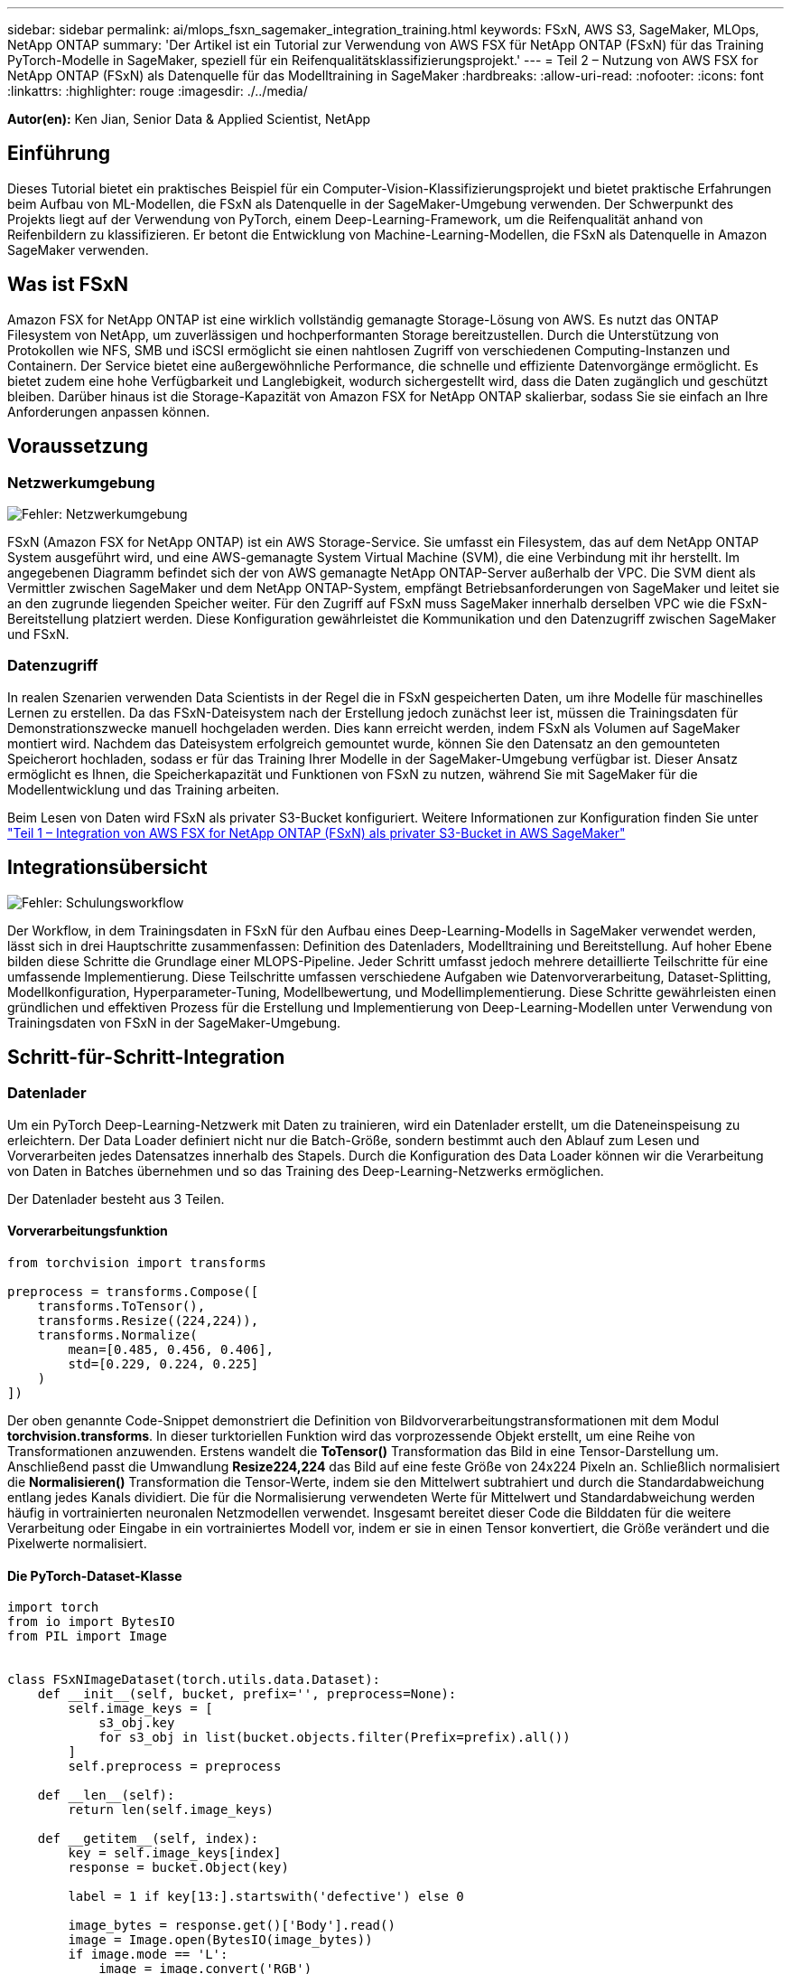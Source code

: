 ---
sidebar: sidebar 
permalink: ai/mlops_fsxn_sagemaker_integration_training.html 
keywords: FSxN, AWS S3, SageMaker, MLOps, NetApp ONTAP 
summary: 'Der Artikel ist ein Tutorial zur Verwendung von AWS FSX für NetApp ONTAP (FSxN) für das Training PyTorch-Modelle in SageMaker, speziell für ein Reifenqualitätsklassifizierungsprojekt.' 
---
= Teil 2 – Nutzung von AWS FSX for NetApp ONTAP (FSxN) als Datenquelle für das Modelltraining in SageMaker
:hardbreaks:
:allow-uri-read: 
:nofooter: 
:icons: font
:linkattrs: 
:highlighter: rouge
:imagesdir: ./../media/


[role="lead"]
*Autor(en):*
Ken Jian, Senior Data & Applied Scientist, NetApp



== Einführung

Dieses Tutorial bietet ein praktisches Beispiel für ein Computer-Vision-Klassifizierungsprojekt und bietet praktische Erfahrungen beim Aufbau von ML-Modellen, die FSxN als Datenquelle in der SageMaker-Umgebung verwenden. Der Schwerpunkt des Projekts liegt auf der Verwendung von PyTorch, einem Deep-Learning-Framework, um die Reifenqualität anhand von Reifenbildern zu klassifizieren. Er betont die Entwicklung von Machine-Learning-Modellen, die FSxN als Datenquelle in Amazon SageMaker verwenden.



== Was ist FSxN

Amazon FSX for NetApp ONTAP ist eine wirklich vollständig gemanagte Storage-Lösung von AWS. Es nutzt das ONTAP Filesystem von NetApp, um zuverlässigen und hochperformanten Storage bereitzustellen. Durch die Unterstützung von Protokollen wie NFS, SMB und iSCSI ermöglicht sie einen nahtlosen Zugriff von verschiedenen Computing-Instanzen und Containern. Der Service bietet eine außergewöhnliche Performance, die schnelle und effiziente Datenvorgänge ermöglicht. Es bietet zudem eine hohe Verfügbarkeit und Langlebigkeit, wodurch sichergestellt wird, dass die Daten zugänglich und geschützt bleiben. Darüber hinaus ist die Storage-Kapazität von Amazon FSX for NetApp ONTAP skalierbar, sodass Sie sie einfach an Ihre Anforderungen anpassen können.



== Voraussetzung



=== Netzwerkumgebung

image:mlops_fsxn_sagemaker_integration_training_0.png["Fehler: Netzwerkumgebung"]

FSxN (Amazon FSX for NetApp ONTAP) ist ein AWS Storage-Service. Sie umfasst ein Filesystem, das auf dem NetApp ONTAP System ausgeführt wird, und eine AWS-gemanagte System Virtual Machine (SVM), die eine Verbindung mit ihr herstellt. Im angegebenen Diagramm befindet sich der von AWS gemanagte NetApp ONTAP-Server außerhalb der VPC. Die SVM dient als Vermittler zwischen SageMaker und dem NetApp ONTAP-System, empfängt Betriebsanforderungen von SageMaker und leitet sie an den zugrunde liegenden Speicher weiter. Für den Zugriff auf FSxN muss SageMaker innerhalb derselben VPC wie die FSxN-Bereitstellung platziert werden. Diese Konfiguration gewährleistet die Kommunikation und den Datenzugriff zwischen SageMaker und FSxN.



=== Datenzugriff

In realen Szenarien verwenden Data Scientists in der Regel die in FSxN gespeicherten Daten, um ihre Modelle für maschinelles Lernen zu erstellen. Da das FSxN-Dateisystem nach der Erstellung jedoch zunächst leer ist, müssen die Trainingsdaten für Demonstrationszwecke manuell hochgeladen werden. Dies kann erreicht werden, indem FSxN als Volumen auf SageMaker montiert wird. Nachdem das Dateisystem erfolgreich gemountet wurde, können Sie den Datensatz an den gemounteten Speicherort hochladen, sodass er für das Training Ihrer Modelle in der SageMaker-Umgebung verfügbar ist. Dieser Ansatz ermöglicht es Ihnen, die Speicherkapazität und Funktionen von FSxN zu nutzen, während Sie mit SageMaker für die Modellentwicklung und das Training arbeiten.

Beim Lesen von Daten wird FSxN als privater S3-Bucket konfiguriert. Weitere Informationen zur Konfiguration finden Sie unter link:https://docs.netapp.com/us-en/netapp-solutions/ai/mlops_fsxn_s3_integration.html["Teil 1 – Integration von AWS FSX for NetApp ONTAP (FSxN) als privater S3-Bucket in AWS SageMaker"]



== Integrationsübersicht

image:mlops_fsxn_sagemaker_integration_training_1.png["Fehler: Schulungsworkflow"]

Der Workflow, in dem Trainingsdaten in FSxN für den Aufbau eines Deep-Learning-Modells in SageMaker verwendet werden, lässt sich in drei Hauptschritte zusammenfassen: Definition des Datenladers, Modelltraining und Bereitstellung. Auf hoher Ebene bilden diese Schritte die Grundlage einer MLOPS-Pipeline. Jeder Schritt umfasst jedoch mehrere detaillierte Teilschritte für eine umfassende Implementierung. Diese Teilschritte umfassen verschiedene Aufgaben wie Datenvorverarbeitung, Dataset-Splitting, Modellkonfiguration, Hyperparameter-Tuning, Modellbewertung, und Modellimplementierung. Diese Schritte gewährleisten einen gründlichen und effektiven Prozess für die Erstellung und Implementierung von Deep-Learning-Modellen unter Verwendung von Trainingsdaten von FSxN in der SageMaker-Umgebung.



== Schritt-für-Schritt-Integration



=== Datenlader

Um ein PyTorch Deep-Learning-Netzwerk mit Daten zu trainieren, wird ein Datenlader erstellt, um die Dateneinspeisung zu erleichtern. Der Data Loader definiert nicht nur die Batch-Größe, sondern bestimmt auch den Ablauf zum Lesen und Vorverarbeiten jedes Datensatzes innerhalb des Stapels. Durch die Konfiguration des Data Loader können wir die Verarbeitung von Daten in Batches übernehmen und so das Training des Deep-Learning-Netzwerks ermöglichen.

Der Datenlader besteht aus 3 Teilen.



==== Vorverarbeitungsfunktion

[source, python]
----
from torchvision import transforms

preprocess = transforms.Compose([
    transforms.ToTensor(),
    transforms.Resize((224,224)),
    transforms.Normalize(
        mean=[0.485, 0.456, 0.406],
        std=[0.229, 0.224, 0.225]
    )
])
----
Der oben genannte Code-Snippet demonstriert die Definition von Bildvorverarbeitungstransformationen mit dem Modul *torchvision.transforms*. In dieser turktoriellen Funktion wird das vorprozessende Objekt erstellt, um eine Reihe von Transformationen anzuwenden. Erstens wandelt die *ToTensor()* Transformation das Bild in eine Tensor-Darstellung um. Anschließend passt die Umwandlung *Resize((224,224))* das Bild auf eine feste Größe von 24x224 Pixeln an. Schließlich normalisiert die *Normalisieren()* Transformation die Tensor-Werte, indem sie den Mittelwert subtrahiert und durch die Standardabweichung entlang jedes Kanals dividiert. Die für die Normalisierung verwendeten Werte für Mittelwert und Standardabweichung werden häufig in vortrainierten neuronalen Netzmodellen verwendet. Insgesamt bereitet dieser Code die Bilddaten für die weitere Verarbeitung oder Eingabe in ein vortrainiertes Modell vor, indem er sie in einen Tensor konvertiert, die Größe verändert und die Pixelwerte normalisiert.



==== Die PyTorch-Dataset-Klasse

[source, python]
----
import torch
from io import BytesIO
from PIL import Image


class FSxNImageDataset(torch.utils.data.Dataset):
    def __init__(self, bucket, prefix='', preprocess=None):
        self.image_keys = [
            s3_obj.key
            for s3_obj in list(bucket.objects.filter(Prefix=prefix).all())
        ]
        self.preprocess = preprocess

    def __len__(self):
        return len(self.image_keys)

    def __getitem__(self, index):
        key = self.image_keys[index]
        response = bucket.Object(key)

        label = 1 if key[13:].startswith('defective') else 0

        image_bytes = response.get()['Body'].read()
        image = Image.open(BytesIO(image_bytes))
        if image.mode == 'L':
            image = image.convert('RGB')

        if self.preprocess is not None:
            image = self.preprocess(image)
        return image, label
----
Diese Klasse bietet Funktionen zum Abrufen der Gesamtzahl der Datensätze im Datensatz und definiert die Methode zum Lesen von Daten für jeden Datensatz. Innerhalb der Funktion *__getitem__* verwendet der Code das Bucket-Objekt boto3 S3, um die Binärdaten aus FSxN abzurufen. Der Code-Stil für den Zugriff auf Daten aus FSxN ähnelt dem Lesen von Daten aus Amazon S3. Die nachfolgende Erklärung geht auf den Erstellungsprozess des privaten S3-Objekts *bucket* ein.



==== FSxN als privates S3-Repository

[source, python]
----
seed = 77                                                   # Random seed
bucket_name = '<Your ONTAP bucket name>'                    # The bucket name in ONTAP
aws_access_key_id = '<Your ONTAP bucket key id>'            # Please get this credential from ONTAP
aws_secret_access_key = '<Your ONTAP bucket access key>'    # Please get this credential from ONTAP
fsx_endpoint_ip = '<Your FSxN IP address>'                  # Please get this IP address from FSXN
----
[source, python]
----
import boto3

# Get session info
region_name = boto3.session.Session().region_name

# Initialize Fsxn S3 bucket object
# --- Start integrating SageMaker with FSXN ---
# This is the only code change we need to incorporate SageMaker with FSXN
s3_client: boto3.client = boto3.resource(
    's3',
    region_name=region_name,
    aws_access_key_id=aws_access_key_id,
    aws_secret_access_key=aws_secret_access_key,
    use_ssl=False,
    endpoint_url=f'http://{fsx_endpoint_ip}',
    config=boto3.session.Config(
        signature_version='s3v4',
        s3={'addressing_style': 'path'}
    )
)
# s3_client = boto3.resource('s3')
bucket = s3_client.Bucket(bucket_name)
# --- End integrating SageMaker with FSXN ---
----
Um Daten aus FSxN in SageMaker zu lesen, wird ein Handler erstellt, der auf den FSxN-Speicher mit dem S3-Protokoll verweist. Auf diese Weise kann FSxN als privater S3-Bucket behandelt werden. Die Handler-Konfiguration umfasst die Angabe der IP-Adresse der FSxN SVM, des Bucket-Namens und der erforderlichen Anmeldedaten. Eine umfassende Erklärung zum Bezug dieser Konfigurationselemente finden Sie in dem Dokument unter link:https://docs.netapp.com/us-en/netapp-solutions/ai/mlops_fsxn_s3_integration.html["Teil 1 – Integration von AWS FSX for NetApp ONTAP (FSxN) als privater S3-Bucket in AWS SageMaker"].

In dem oben genannten Beispiel wird das Bucket-Objekt verwendet, um das PyTorch-Datensatzobjekt zu instanziieren. Das Datensatzobjekt wird im nachfolgenden Abschnitt näher erläutert.



==== Der PyTorch Data Loader

[source, python]
----
from torch.utils.data import DataLoader
torch.manual_seed(seed)

# 1. Hyperparameters
batch_size = 64

# 2. Preparing for the dataset
dataset = FSxNImageDataset(bucket, 'dataset/tyre', preprocess=preprocess)

train, test = torch.utils.data.random_split(dataset, [1500, 356])

data_loader = DataLoader(dataset, batch_size=batch_size, shuffle=True)
----
Im angegebenen Beispiel wird eine Batch-Größe von 64 angegeben, was darauf hinweist, dass jeder Batch 64 Datensätze enthält. Durch die Kombination der PyTorch *Datensatz* Klasse, der Vorverarbeitungsfunktion und der Training Batch Größe erhalten wir den Data Loader für das Training. Dieser Daten-Loader erleichtert den Prozess, den Datensatz während der Trainingsphase in Batches zu durchlaufen.



=== Modelltraining

[source, python]
----
from torch import nn


class TyreQualityClassifier(nn.Module):
    def __init__(self):
        super().__init__()
        self.model = nn.Sequential(
            nn.Conv2d(3,32,(3,3)),
            nn.ReLU(),
            nn.Conv2d(32,32,(3,3)),
            nn.ReLU(),
            nn.Conv2d(32,64,(3,3)),
            nn.ReLU(),
            nn.Flatten(),
            nn.Linear(64*(224-6)*(224-6),2)
        )
    def forward(self, x):
        return self.model(x)
----
[source, python]
----
import datetime

num_epochs = 2
device = torch.device('cuda' if torch.cuda.is_available() else 'cpu')

model = TyreQualityClassifier()
fn_loss = torch.nn.CrossEntropyLoss()
optimizer = torch.optim.Adam(model.parameters(), lr=1e-3)


model.to(device)
for epoch in range(num_epochs):
    for idx, (X, y) in enumerate(data_loader):
        X = X.to(device)
        y = y.to(device)

        y_hat = model(X)

        loss = fn_loss(y_hat, y)
        optimizer.zero_grad()
        loss.backward()
        optimizer.step()
        current_time = datetime.datetime.now().strftime("%Y-%m-%d %H:%M:%S")
        print(f"Current Time: {current_time} - Epoch [{epoch+1}/{num_epochs}]- Batch [{idx + 1}] - Loss: {loss}", end='\r')
----
Dieser Code implementiert einen standardmäßigen PyTorch-Trainingsprozess. Es definiert ein neuronales Netzmodell mit dem Namen *TireQualityClassifier*, das konvolutionelle Schichten und eine lineare Schicht verwendet, um die Reifenqualität zu klassifizieren. Die Trainingsschleife iteriert Daten-Batches, berechnet den Verlust und aktualisiert die Parameter des Modells mittels Rückverbreitung und Optimierung. Außerdem werden die aktuelle Zeit, die aktuelle Epoche, der Stapel und der Verlust für Überwachungszwecke gedruckt.



=== Modellbereitstellung



==== Einsatz

[source, python]
----
import io
import os
import tarfile
import sagemaker

# 1. Save the PyTorch model to memory
buffer_model = io.BytesIO()
traced_model = torch.jit.script(model)
torch.jit.save(traced_model, buffer_model)

# 2. Upload to AWS S3
sagemaker_session = sagemaker.Session()
bucket_name_default = sagemaker_session.default_bucket()
model_name = f'tyre_quality_classifier.pth'

# 2.1. Zip PyTorch model into tar.gz file
buffer_zip = io.BytesIO()
with tarfile.open(fileobj=buffer_zip, mode="w:gz") as tar:
    # Add PyTorch pt file
    file_name = os.path.basename(model_name)
    file_name_with_extension = os.path.split(file_name)[-1]
    tarinfo = tarfile.TarInfo(file_name_with_extension)
    tarinfo.size = len(buffer_model.getbuffer())
    buffer_model.seek(0)
    tar.addfile(tarinfo, buffer_model)

# 2.2. Upload the tar.gz file to S3 bucket
buffer_zip.seek(0)
boto3.resource('s3') \
    .Bucket(bucket_name_default) \
    .Object(f'pytorch/{model_name}.tar.gz') \
    .put(Body=buffer_zip.getvalue())
----
Der Code speichert das PyTorch-Modell in *Amazon S3*, da SageMaker das Modell für die Bereitstellung in S3 speichern muss. Durch das Hochladen des Modells auf *Amazon S3* wird es für SageMaker zugänglich, was die Bereitstellung und Inferenz auf dem bereitgestellten Modell ermöglicht.

[source, python]
----
import time
from sagemaker.pytorch import PyTorchModel
from sagemaker.predictor import Predictor
from sagemaker.serializers import IdentitySerializer
from sagemaker.deserializers import JSONDeserializer


class TyreQualitySerializer(IdentitySerializer):
    CONTENT_TYPE = 'application/x-torch'

    def serialize(self, data):
        transformed_image = preprocess(data)
        tensor_image = torch.Tensor(transformed_image)

        serialized_data = io.BytesIO()
        torch.save(tensor_image, serialized_data)
        serialized_data.seek(0)
        serialized_data = serialized_data.read()

        return serialized_data


class TyreQualityPredictor(Predictor):
    def __init__(self, endpoint_name, sagemaker_session):
        super().__init__(
            endpoint_name,
            sagemaker_session=sagemaker_session,
            serializer=TyreQualitySerializer(),
            deserializer=JSONDeserializer(),
        )

sagemaker_model = PyTorchModel(
    model_data=f's3://{bucket_name_default}/pytorch/{model_name}.tar.gz',
    role=sagemaker.get_execution_role(),
    framework_version='2.0.1',
    py_version='py310',
    predictor_cls=TyreQualityPredictor,
    entry_point='inference.py',
    source_dir='code',
)

timestamp = int(time.time())
pytorch_endpoint_name = '{}-{}-{}'.format('tyre-quality-classifier', 'pt', timestamp)
sagemaker_predictor = sagemaker_model.deploy(
    initial_instance_count=1,
    instance_type='ml.p3.2xlarge',
    endpoint_name=pytorch_endpoint_name
)
----
Dieser Code erleichtert die Bereitstellung eines PyTorch-Modells auf SageMaker. Es definiert einen benutzerdefinierten Serialisator, *TyreQualitySerializer*, der Eingabedaten als PyTorch-Tensor vorverarbeitet und serialisiert. Die Klasse *TireQualityPredictor* ist ein benutzerdefinierter Prädiktor, der den definierten Serialisator und einen *JSONDeserializer* verwendet. Der Code erstellt außerdem ein *PyTorchModel*-Objekt, um den S3-Standort des Modells, die IAM-Rolle, die Framework-Version und den Eintrittspunkt für die Inferenz festzulegen. Der Code generiert einen Zeitstempel und erstellt einen Endpunktnamen basierend auf dem Modell und dem Zeitstempel. Schließlich wird das Modell mithilfe der Bereitstellungsmethode bereitgestellt, wobei die Anzahl der Instanzen, der Instanztyp und der Name des generierten Endpunkts angegeben werden. Dadurch kann das PyTorch-Modell auf SageMaker bereitgestellt und für Inferenz zugänglich sein.



==== Inferenz

[source, python]
----
image_object = list(bucket.objects.filter('dataset/tyre'))[0].get()
image_bytes = image_object['Body'].read()

with Image.open(with Image.open(BytesIO(image_bytes)) as image:
    predicted_classes = sagemaker_predictor.predict(image)

    print(predicted_classes)
----
Dies ist das Beispiel für die Verwendung des implementierten Endpunkts zur Inferenz.
